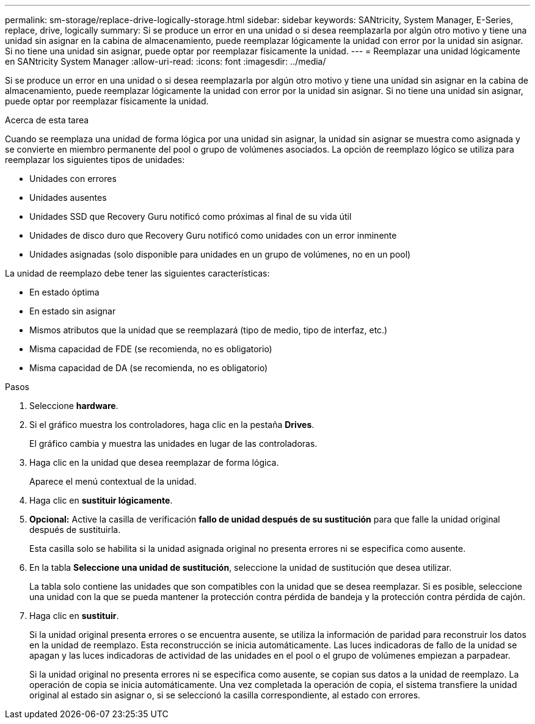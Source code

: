 ---
permalink: sm-storage/replace-drive-logically-storage.html 
sidebar: sidebar 
keywords: SANtricity, System Manager, E-Series, replace, drive, logically 
summary: Si se produce un error en una unidad o si desea reemplazarla por algún otro motivo y tiene una unidad sin asignar en la cabina de almacenamiento, puede reemplazar lógicamente la unidad con error por la unidad sin asignar. Si no tiene una unidad sin asignar, puede optar por reemplazar físicamente la unidad. 
---
= Reemplazar una unidad lógicamente en SANtricity System Manager
:allow-uri-read: 
:icons: font
:imagesdir: ../media/


[role="lead"]
Si se produce un error en una unidad o si desea reemplazarla por algún otro motivo y tiene una unidad sin asignar en la cabina de almacenamiento, puede reemplazar lógicamente la unidad con error por la unidad sin asignar. Si no tiene una unidad sin asignar, puede optar por reemplazar físicamente la unidad.

.Acerca de esta tarea
Cuando se reemplaza una unidad de forma lógica por una unidad sin asignar, la unidad sin asignar se muestra como asignada y se convierte en miembro permanente del pool o grupo de volúmenes asociados. La opción de reemplazo lógico se utiliza para reemplazar los siguientes tipos de unidades:

* Unidades con errores
* Unidades ausentes
* Unidades SSD que Recovery Guru notificó como próximas al final de su vida útil
* Unidades de disco duro que Recovery Guru notificó como unidades con un error inminente
* Unidades asignadas (solo disponible para unidades en un grupo de volúmenes, no en un pool)


La unidad de reemplazo debe tener las siguientes características:

* En estado óptima
* En estado sin asignar
* Mismos atributos que la unidad que se reemplazará (tipo de medio, tipo de interfaz, etc.)
* Misma capacidad de FDE (se recomienda, no es obligatorio)
* Misma capacidad de DA (se recomienda, no es obligatorio)


.Pasos
. Seleccione *hardware*.
. Si el gráfico muestra los controladores, haga clic en la pestaña *Drives*.
+
El gráfico cambia y muestra las unidades en lugar de las controladoras.

. Haga clic en la unidad que desea reemplazar de forma lógica.
+
Aparece el menú contextual de la unidad.

. Haga clic en *sustituir lógicamente*.
. *Opcional:* Active la casilla de verificación *fallo de unidad después de su sustitución* para que falle la unidad original después de sustituirla.
+
Esta casilla solo se habilita si la unidad asignada original no presenta errores ni se especifica como ausente.

. En la tabla *Seleccione una unidad de sustitución*, seleccione la unidad de sustitución que desea utilizar.
+
La tabla solo contiene las unidades que son compatibles con la unidad que se desea reemplazar. Si es posible, seleccione una unidad con la que se pueda mantener la protección contra pérdida de bandeja y la protección contra pérdida de cajón.

. Haga clic en *sustituir*.
+
Si la unidad original presenta errores o se encuentra ausente, se utiliza la información de paridad para reconstruir los datos en la unidad de reemplazo. Esta reconstrucción se inicia automáticamente. Las luces indicadoras de fallo de la unidad se apagan y las luces indicadoras de actividad de las unidades en el pool o el grupo de volúmenes empiezan a parpadear.

+
Si la unidad original no presenta errores ni se especifica como ausente, se copian sus datos a la unidad de reemplazo. La operación de copia se inicia automáticamente. Una vez completada la operación de copia, el sistema transfiere la unidad original al estado sin asignar o, si se seleccionó la casilla correspondiente, al estado con errores.


